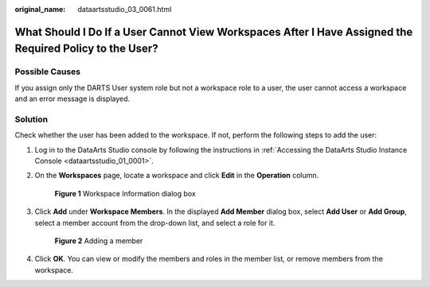 :original_name: dataartsstudio_03_0061.html

.. _dataartsstudio_03_0061:

What Should I Do If a User Cannot View Workspaces After I Have Assigned the Required Policy to the User?
========================================================================================================

Possible Causes
---------------

If you assign only the DARTS User system role but not a workspace role to a user, the user cannot access a workspace and an error message is displayed.

Solution
--------

Check whether the user has been added to the workspace. If not, perform the following steps to add the user:

#. Log in to the DataArts Studio console by following the instructions in :ref:`Accessing the DataArts Studio Instance Console <dataartsstudio_01_0001>`.

#. On the **Workspaces** page, locate a workspace and click **Edit** in the **Operation** column.


   .. figure:: /_static/images/en-us_image_0000002269116513.png
      :alt: **Figure 1** Workspace Information dialog box

      **Figure 1** Workspace Information dialog box

#. Click **Add** under **Workspace Members**. In the displayed **Add Member** dialog box, select **Add User** or **Add Group**, select a member account from the drop-down list, and select a role for it.


   .. figure:: /_static/images/en-us_image_0000002234077296.png
      :alt: **Figure 2** Adding a member

      **Figure 2** Adding a member

#. Click **OK**. You can view or modify the members and roles in the member list, or remove members from the workspace.
